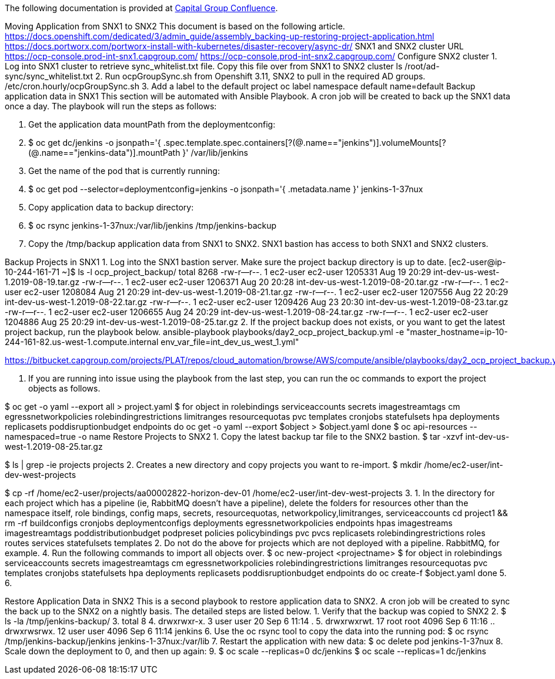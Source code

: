 The following documentation is provided at https://confluence.capgroup.com/display/CNTEN/Moving+Application+from+SNX1+to+SNX2[Capital Group Confluence].

Moving Application from SNX1 to SNX2
This document is based on the following article.
https://docs.openshift.com/dedicated/3/admin_guide/assembly_backing-up-restoring-project-application.html
https://docs.portworx.com/portworx-install-with-kubernetes/disaster-recovery/async-dr/
SNX1 and SNX2 cluster URL 
https://ocp-console.prod-int-snx1.capgroup.com/
https://ocp-console.prod-int-snx2.capgroup.com/
Configure SNX2 cluster  
1.	Log into SNX1 cluster to retrieve sync_whitelist.txt file. Copy this file over from SNX1 to SNX2 cluster 
ls /root/ad-sync/sync_whitelist.txt
2.	Run ocpGroupSync.sh from Openshift 3.11, SNX2 to pull in the required AD groups.
/etc/cron.hourly/ocpGroupSync.sh
3.	Add a label to the default project
oc label namespace default name=default
Backup application data in SNX1
This section will be automated with Ansible Playbook. A cron job will be created to back up the SNX1 data once a day. 
The playbook will run the steps as follows:

1.	Get the application data mountPath from the deploymentconfig:
2.	$ oc get dc/jenkins -o jsonpath='{ .spec.template.spec.containers[?(@.name=="jenkins")].volumeMounts[?(@.name=="jenkins-data")].mountPath }'
/var/lib/jenkins
3.	Get the name of the pod that is currently running:
4.	$ oc get pod --selector=deploymentconfig=jenkins -o jsonpath='{ .metadata.name }'
jenkins-1-37nux
5.	Copy application data to backup directory:
6.	$ oc rsync jenkins-1-37nux:/var/lib/jenkins /tmp/jenkins-backup
7.	Copy the /tmp/backup application data from SNX1 to SNX2. SNX1 bastion has access to both SNX1 and SNX2 clusters.

Backup Projects in SNX1
1.	Log into the SNX1 bastion server.  Make sure the project backup directory is up to date.
[ec2-user@ip-10-244-161-71 ~]$ ls -l ocp_project_backup/
total 8268
-rw-r--r--.  1 ec2-user ec2-user 1205331 Aug 19 20:29 int-dev-us-west-1.2019-08-19.tar.gz
-rw-r--r--.  1 ec2-user ec2-user 1206371 Aug 20 20:28 int-dev-us-west-1.2019-08-20.tar.gz
-rw-r--r--.  1 ec2-user ec2-user 1208084 Aug 21 20:29 int-dev-us-west-1.2019-08-21.tar.gz
-rw-r--r--.  1 ec2-user ec2-user 1207556 Aug 22 20:29 int-dev-us-west-1.2019-08-22.tar.gz
-rw-r--r--.  1 ec2-user ec2-user 1209426 Aug 23 20:30 int-dev-us-west-1.2019-08-23.tar.gz
-rw-r--r--.  1 ec2-user ec2-user 1206655 Aug 24 20:29 int-dev-us-west-1.2019-08-24.tar.gz
-rw-r--r--.  1 ec2-user ec2-user 1204886 Aug 25 20:29 int-dev-us-west-1.2019-08-25.tar.gz
2.	If the project backup does not exists, or you want to get the latest project backup, run the playbook below.
ansible-playbook playbooks/day2_ocp_project_backup.yml -e "master_hostname=ip-10-244-161-82.us-west-1.compute.internal env_var_file=int_dev_us_west_1.yml"
 
https://bitbucket.capgroup.com/projects/PLAT/repos/cloud_automation/browse/AWS/compute/ansible/playbooks/day2_ocp_project_backup.yml

3.	If you are running into issue using the playbook from the last step, you can run the oc commands to export the project objects as follows.

$ oc get -o yaml --export all > project.yaml
$ for object in rolebindings serviceaccounts secrets imagestreamtags cm egressnetworkpolicies rolebindingrestrictions limitranges resourcequotas pvc templates cronjobs statefulsets hpa deployments replicasets poddisruptionbudget endpoints
do
  oc get -o yaml --export $object > $object.yaml
done
$ oc api-resources --namespaced=true -o name
Restore Projects to SNX2
1.	Copy the latest backup tar file to the SNX2 bastion.
$ tar -xzvf int-dev-us-west-1.2019-08-25.tar.gz
 
 
$ ls | grep -ie projects
projects
2.	Creates a new directory and copy projects you want to re-import.
$ mkdir /home/ec2-user/int-dev-west-projects
  
$ cp -rf /home/ec2-user/projects/aa00002822-horizon-dev-01 /home/ec2-user/int-dev-west-projects
3.	
1.	In the directory for each project which has a pipeline (ie, RabbitMQ doesn't have a pipeline), delete the folders for resources other than the namespace itself, role bindings, config maps, secrets, resourcequotas, networkpolicy,limitranges, serviceaccounts
cd project1 && rm -rf buildconfigs cronjobs deploymentconfigs deployments egressnetworkpolicies endpoints hpas imagestreams imagestreamtags poddistributionbudget podpreset policies policybindings pvc pvcs replicasets rolebindingrestrictions roles routes services statefulsets templates
2.	Do not do the above for projects which are not deployed with a pipeline. RabbitMQ, for example.
4.	Run the following commands to import all objects over.
$ oc new-project <projectname>
$ for object in rolebindings serviceaccounts secrets imagestreamtags cm egressnetworkpolicies rolebindingrestrictions limitranges resourcequotas pvc templates cronjobs statefulsets hpa deployments replicasets poddisruptionbudget endpoints
do
  oc create-f $object.yaml
done
5.	
6.	

Restore Application Data in SNX2  
This is a second playbook to restore application data to SNX2. A cron job will be created to sync the back up to the SNX2 on a nightly basis. 
The detailed steps are listed below.
1.	Verify that the backup was copied to SNX2
2.	$ ls -la /tmp/jenkins-backup/
3.	total 8
4.	drwxrwxr-x.  3 user     user   20 Sep  6 11:14 .
5.	drwxrwxrwt. 17 root     root 4096 Sep  6 11:16 ..
drwxrwsrwx. 12 user     user 4096 Sep  6 11:14 jenkins
6.	Use the oc rsync tool to copy the data into the running pod:
$ oc rsync /tmp/jenkins-backup/jenkins jenkins-1-37nux:/var/lib
7.	Restart the application with new data:
$ oc delete pod jenkins-1-37nux
8.	Scale down the deployment to 0, and then up again:
9.	$ oc scale --replicas=0 dc/jenkins
$ oc scale --replicas=1 dc/jenkins
